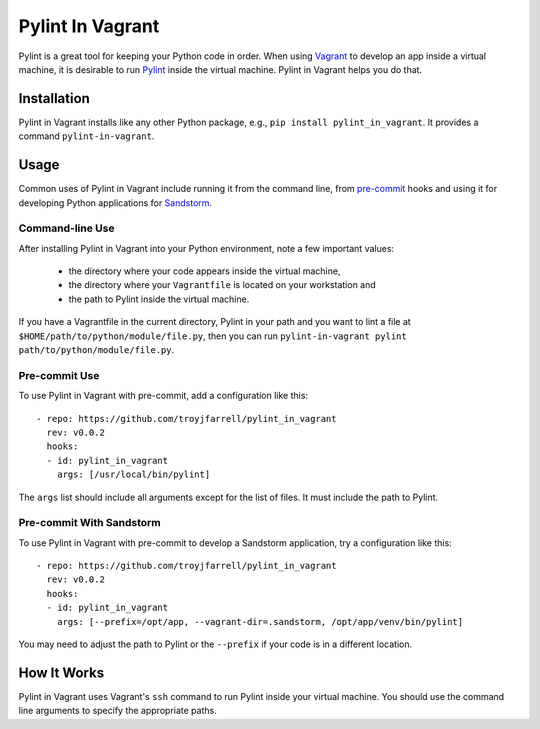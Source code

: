 =================
Pylint In Vagrant
=================

Pylint is a great tool for keeping your Python code in order.  When using
Vagrant_ to develop an app inside a virtual machine, it is desirable to run
Pylint_ inside the virtual machine.  Pylint in Vagrant helps you do that.

.. _Vagrant: https://www.vagrantup.com/
.. _Pylint: http://pylint.pycqa.org/

Installation
============

Pylint in Vagrant installs like any other Python package, e.g., ``pip install
pylint_in_vagrant``.  It provides a command ``pylint-in-vagrant``.

Usage
=====

Common uses of Pylint in Vagrant include running it from the command line, from
pre-commit_ hooks and using it for developing Python applications for
Sandstorm_.

.. _pre-commit: https://pre-commit.com/
.. _Sandstorm: https://sandstorm.io/

Command-line Use
----------------

After installing Pylint in Vagrant into your Python environment, note a few
important values:
  - the directory where your code appears inside the virtual machine,
  - the directory where your ``Vagrantfile`` is located on your workstation and
  - the path to Pylint inside the virtual machine.

If you have a Vagrantfile in the current directory, Pylint in your path and you
want to lint a file at ``$HOME/path/to/python/module/file.py``, then you can
run ``pylint-in-vagrant pylint path/to/python/module/file.py``.

Pre-commit Use
--------------

To use Pylint in Vagrant with pre-commit, add a configuration like this::

    - repo: https://github.com/troyjfarrell/pylint_in_vagrant
      rev: v0.0.2
      hooks:
      - id: pylint_in_vagrant
        args: [/usr/local/bin/pylint]

The ``args`` list should include all arguments except for the list of files.
It must include the path to Pylint.

Pre-commit With Sandstorm
-------------------------

To use Pylint in Vagrant with pre-commit to develop a Sandstorm application,
try a configuration like this::

    - repo: https://github.com/troyjfarrell/pylint_in_vagrant
      rev: v0.0.2
      hooks:
      - id: pylint_in_vagrant
        args: [--prefix=/opt/app, --vagrant-dir=.sandstorm, /opt/app/venv/bin/pylint]

You may need to adjust the path to Pylint or the ``--prefix`` if your code is
in a different location.

How It Works
============

Pylint in Vagrant uses Vagrant's ``ssh`` command to run Pylint inside your
virtual machine.  You should use the command line arguments to specify the
appropriate paths.
